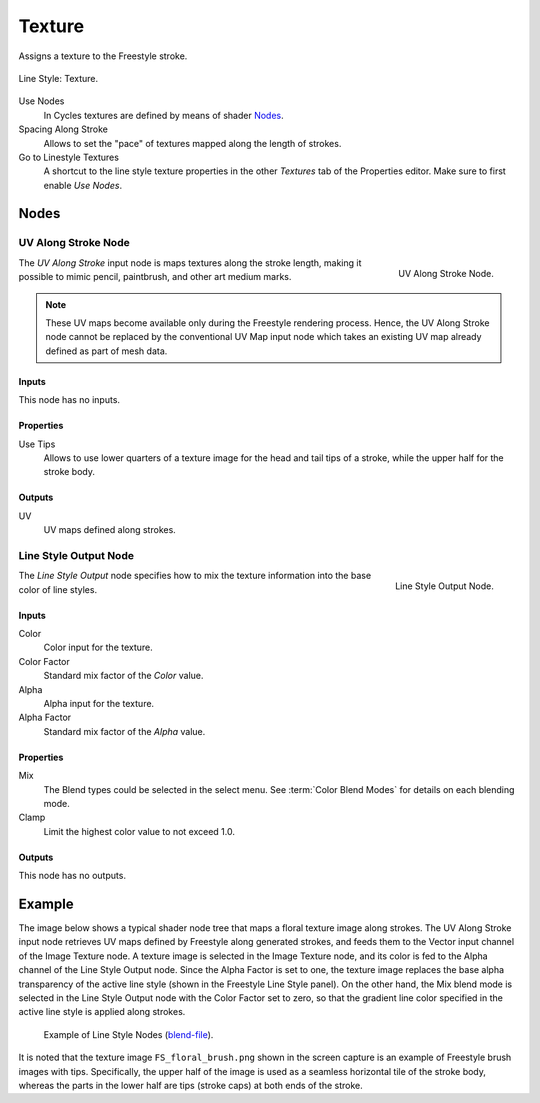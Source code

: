 
*******
Texture
*******

Assigns a texture to the Freestyle stroke.

.. figure:: /images/render_freestyle_parameter-editor_line-style_tabs_texture.png
   :align: center
   :width: 50%

   Line Style: Texture.

Use Nodes
   In Cycles textures are defined by means of shader `Nodes`_.
Spacing Along Stroke
   Allows to set the "pace" of textures mapped along the length of strokes.
Go to Linestyle Textures
   A shortcut to the line style texture properties in the other *Textures* tab of the Properties editor.
   Make sure to first enable *Use Nodes*.


Nodes
=====

UV Along Stroke Node
--------------------

.. figure:: /images/render_freestyle_parameter-editor_line-style_nodes_uv-along-stroke_node.png
   :align: right

   UV Along Stroke Node.

The *UV Along Stroke* input node is maps textures along the stroke length,
making it possible to mimic pencil, paintbrush, and other art medium marks.

.. note::

   These UV maps become available only during the Freestyle rendering process.
   Hence, the UV Along Stroke node cannot be replaced by the conventional UV Map input node
   which takes an existing UV map already defined as part of mesh data.


Inputs
^^^^^^

This node has no inputs.


Properties
^^^^^^^^^^

Use Tips
   Allows to use lower quarters of a texture image for the head and tail tips of a stroke,
   while the upper half for the stroke body.


Outputs
^^^^^^^

UV
   UV maps defined along strokes.


Line Style Output Node
----------------------

.. figure:: /images/render_freestyle_parameter-editor_line-style_nodes_output_node.png
   :align: right

   Line Style Output Node.

The *Line Style Output* node specifies how to mix the texture information
into the base color of line styles.


Inputs
^^^^^^

Color
   Color input for the texture.
Color Factor
   Standard mix factor of the *Color* value.
Alpha
   Alpha input for the texture.
Alpha Factor
   Standard mix factor of the *Alpha* value.


Properties
^^^^^^^^^^

Mix
   The Blend types could be selected in the select menu.
   See :term:`Color Blend Modes` for details on each blending mode.
Clamp
   Limit the highest color value to not exceed 1.0.


Outputs
^^^^^^^

This node has no outputs.


Example
=======

The image below shows a typical shader node tree that maps a floral texture image along strokes.
The UV Along Stroke input node retrieves UV maps defined by Freestyle along generated strokes, and
feeds them to the Vector input channel of the Image Texture node.
A texture image is selected in the Image Texture node,
and its color is fed to the Alpha channel of the Line Style Output node.
Since the Alpha Factor is set to one, the texture image replaces the base alpha transparency of the active line style
(shown in the Freestyle Line Style panel).
On the other hand, the Mix blend mode is selected in the Line Style Output node with the Color Factor set to zero,
so that the gradient line color specified in the active line style is applied along strokes.

.. figure:: /images/render_freestyle_parameter-editor_line-style_nodes_uv-along-stroke_example.png

   Example of Line Style Nodes
   (`blend-file <https://wiki.blender.org/wiki/File:Blender_272_textured_strokes_in_cycles.blend>`__).

It is noted that the texture image ``FS_floral_brush.png``
shown in the screen capture is an example of Freestyle brush images with tips.
Specifically, the upper half of the image is used as a seamless horizontal tile of the stroke body,
whereas the parts in the lower half are tips (stroke caps) at both ends of the stroke.
